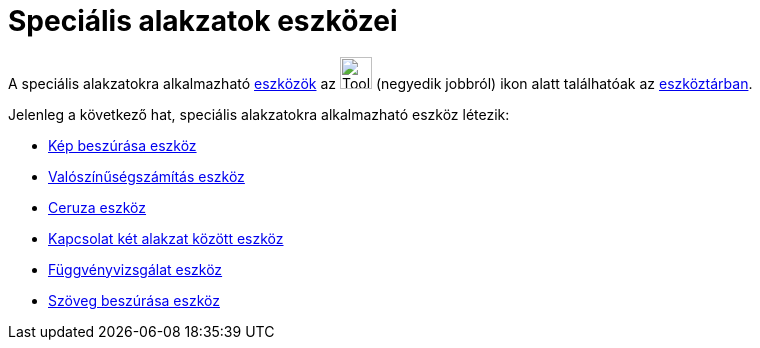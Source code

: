 = Speciális alakzatok eszközei
:page-en: tools/Special_Object_Tools
ifdef::env-github[:imagesdir: /hu/modules/ROOT/assets/images]

A speciális alakzatokra alkalmazható xref:/Eszközök.adoc[eszközök] az image:Tool_Insert_Text.gif[Tool Insert
Text.gif,width=32,height=32] (negyedik jobbról) ikon alatt találhatóak az xref:/Eszköztár.adoc[eszköztárban].

Jelenleg a következő hat, speciális alakzatokra alkalmazható eszköz létezik:

* xref:/tools/Kép_beszúrása.adoc[Kép beszúrása eszköz]
* xref:/tools/Valószínűségszámítás.adoc[Valószínűségszámítás eszköz]
* xref:/tools/Ceruza.adoc[Ceruza eszköz]
* xref:/tools/Kapcsolat_két_alakzat_között.adoc[Kapcsolat két alakzat között eszköz]
* xref:/tools/Függvényvizsgálat.adoc[Függvényvizsgálat eszköz]
* xref:/tools/Szöveg_beszúrása.adoc[Szöveg beszúrása eszköz]
